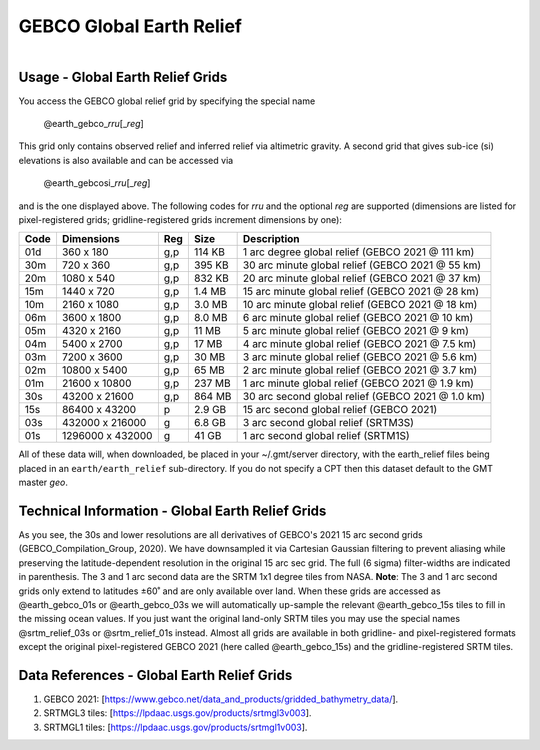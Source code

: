 GEBCO Global Earth Relief
-------------------------

.. figure:: /_static/igpp.png
   :align: right
   :scale: 20 %

.. figure:: /_static/GMT_gebcosi.jpg
   :height: 888 px
   :width: 1774 px
   :align: center
   :scale: 40 %

Usage - Global Earth Relief Grids
~~~~~~~~~~~~~~~~~~~~~~~~~~~~~~~~~

You access the GEBCO global relief grid by specifying the special name

   @earth_gebco_\ *rr*\ *u*\ [_\ *reg*\ ]

This grid only contains observed relief and inferred relief via altimetric gravity.
A second grid that gives sub-ice (si) elevations is also available and can be accessed via

   @earth_gebcosi_\ *rr*\ *u*\ [_\ *reg*\ ]

and is the one displayed above.  The following codes for *rr*\ *u* and the optional *reg* are supported (dimensions are listed
for pixel-registered grids; gridline-registered grids increment dimensions by one):

.. _tbl-earth_gebco:

==== ================= === =======  ================================================
Code Dimensions        Reg Size     Description
==== ================= === =======  ================================================
01d       360 x    180 g,p  114 KB  1 arc degree global relief (GEBCO 2021 @ 111 km)
30m       720 x    360 g,p  395 KB  30 arc minute global relief (GEBCO 2021 @ 55 km)
20m      1080 x    540 g,p  832 KB  20 arc minute global relief (GEBCO 2021 @ 37 km)
15m      1440 x    720 g,p  1.4 MB  15 arc minute global relief (GEBCO 2021 @ 28 km)
10m      2160 x   1080 g,p  3.0 MB  10 arc minute global relief (GEBCO 2021 @ 18 km)
06m      3600 x   1800 g,p  8.0 MB  6 arc minute global relief (GEBCO 2021 @ 10 km)
05m      4320 x   2160 g,p   11 MB  5 arc minute global relief (GEBCO 2021 @ 9 km)
04m      5400 x   2700 g,p   17 MB  4 arc minute global relief (GEBCO 2021 @ 7.5 km)
03m      7200 x   3600 g,p   30 MB  3 arc minute global relief (GEBCO 2021 @ 5.6 km)
02m     10800 x   5400 g,p   65 MB  2 arc minute global relief (GEBCO 2021 @ 3.7 km)
01m     21600 x  10800 g,p  237 MB  1 arc minute global relief (GEBCO 2021 @ 1.9 km)
30s     43200 x  21600 g,p  864 MB  30 arc second global relief (GEBCO 2021 @ 1.0 km)
15s     86400 x  43200 p    2.9 GB  15 arc second global relief (GEBCO 2021)
03s    432000 x 216000 g    6.8 GB  3 arc second global relief (SRTM3S)
01s   1296000 x 432000 g     41 GB  1 arc second global relief (SRTM1S)
==== ================= === =======  ================================================

All of these data will, when downloaded, be placed in your ~/.gmt/server directory, with
the earth_relief files being placed in an ``earth/earth_relief`` sub-directory.  If you
do not specify a CPT then this dataset default to the GMT master *geo*.

Technical Information - Global Earth Relief Grids
~~~~~~~~~~~~~~~~~~~~~~~~~~~~~~~~~~~~~~~~~~~~~~~~~

As you see, the 30s and lower resolutions are all derivatives of GEBCO's 2021 15 arc second grids
(GEBCO_Compilation_Group, 2020).  We have downsampled it via Cartesian Gaussian filtering to prevent
aliasing while preserving the latitude-dependent resolution in the original 15 arc sec grid.
The full (6 sigma) filter-widths are indicated in parenthesis. The 3 and 1 arc second data
are the SRTM 1x1 degree tiles from NASA.  **Note**: The 3 and 1 arc second grids only extend
to latitudes ±60˚ and are only available over land.  When these grids are accessed as
@earth_gebco_01s or @earth_gebco_03s we will automatically up-sample the relevant @earth_gebco_15s
tiles to fill in the missing ocean values. If you just want the original land-only SRTM tiles
you may use the special names @srtm_relief_03s or @srtm_relief_01s instead. Almost all grids
are available in both gridline- and pixel-registered formats except the original pixel-registered
GEBCO 2021 (here called @earth_gebco_15s) and the gridline-registered SRTM tiles.

Data References - Global Earth Relief Grids
~~~~~~~~~~~~~~~~~~~~~~~~~~~~~~~~~~~~~~~~~~~~

#. GEBCO 2021: [https://www.gebco.net/data_and_products/gridded_bathymetry_data/].
#. SRTMGL3 tiles: [https://lpdaac.usgs.gov/products/srtmgl3v003].
#. SRTMGL1 tiles: [https://lpdaac.usgs.gov/products/srtmgl1v003].

